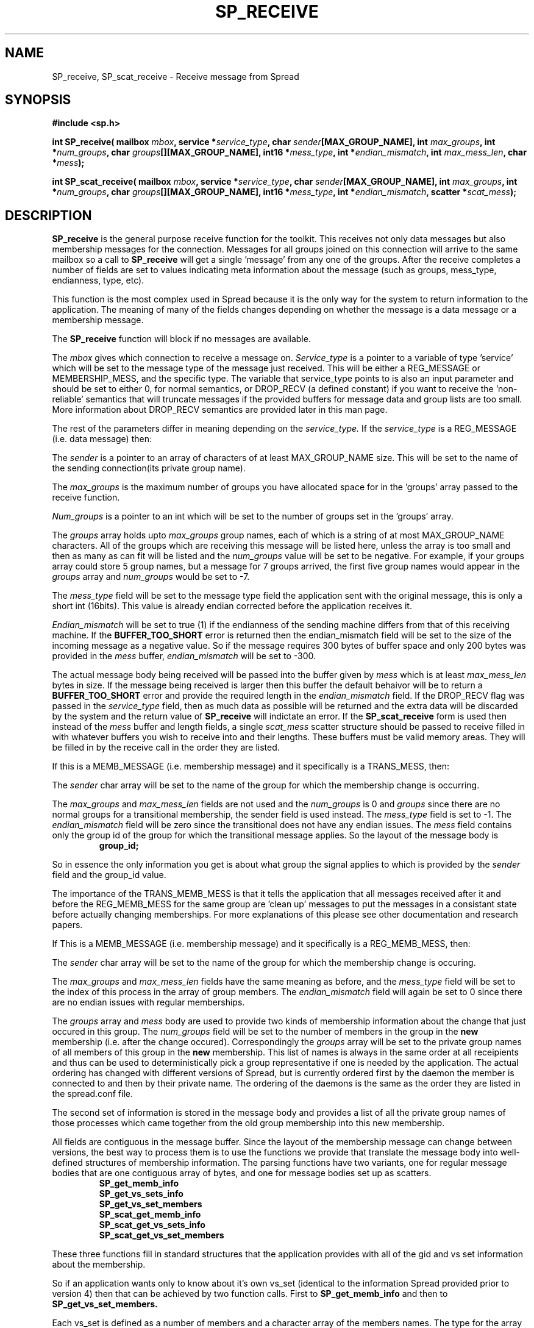 .\" Process this file with
.\" groff -man -Tascii foo.1
.\"
.TH SP_RECEIVE 3 "February 2006" Spread "User Manuals"
.SH NAME
SP_receive, SP_scat_receive \- Receive message from Spread
.SH SYNOPSIS
.B #include <sp.h>
.sp
.BI "int SP_receive( mailbox " mbox ", service *" service_type ", char " sender "[MAX_GROUP_NAME], int " max_groups ", int *" num_groups ", char " groups "[][MAX_GROUP_NAME], int16 *" mess_type ", int *" endian_mismatch ", int " max_mess_len ", char *" mess );
.sp
.BI "int SP_scat_receive( mailbox " mbox ", service *" service_type ", char " sender "[MAX_GROUP_NAME], int " max_groups ", int *" num_groups ", char " groups "[][MAX_GROUP_NAME], int16 *" mess_type ", int *" endian_mismatch ", scatter *" scat_mess );
.SH DESCRIPTION
.B SP_receive
is the general purpose receive function for the
toolkit.  This receives not only data messages but also membership
messages for the connection.  Messages for all groups joined on
this connection will arrive to the same mailbox so a call to 
.B SP_receive
will get a single 'message' from any one of the 
groups. After the receive completes a number of fields are set to 
values indicating meta information about the message (such as groups,
mess_type, endianness, type, etc).

This function is the most complex used in Spread because it is the 
only way for the system to return information to the application. The
meaning of many of the fields changes depending on whether the message
is a data message or a membership message.

The 
.B SP_receive 
function will block if no messages are available.

The
.I mbox
gives which connection to receive a message on.
.I Service_type
is a pointer to a variable of type 'service' which will be set 
to the message type of the message just received.  This
will be either a REG_MESSAGE or MEMBERSHIP_MESS, and the specific type.
The variable that service_type points to is also an input parameter and should be set
to either 0, for normal semantics,  or DROP_RECV (a defined constant) if you want to
receive the 'non-reliable' semantics that will truncate messages if the
provided buffers for message data and group lists are too small. More information
about DROP_RECV semantics are provided later in this man page.

The rest of the parameters differ in meaning depending on the 
.I service_type. 
If the
.I service_type
is a REG_MESSAGE (i.e. data message) then:

The
.I sender
is a pointer to an array of characters of at least MAX_GROUP_NAME size.  
This will be set to the name of the sending connection(its private group name).

The 
.I max_groups
is the maximum number of groups you have allocated space for in 
the 'groups' array passed to the receive function.

.I Num_groups
is a pointer to an int which will be set to the number of groups 
set in the 'groups' array.

The 
.I groups
array holds upto
.I max_groups
group names, each of which is a string of at most MAX_GROUP_NAME characters. All
of the groups which are receiving this message will be listed here, unless the array
is too small and then as many as can fit will be listed and the 
.I num_groups
value will be set to be negative. For example, if your groups array could store 5 
group names, but a message for 7 groups arrived, the first five group names would
appear in the
.I groups
array and  
.I num_groups
would be set to \-7.

The 
.I mess_type
field will be set to the message type field the application sent with the 
original message, this is only a short int (16bits). This value is already
endian corrected before the application receives it.

.I Endian_mismatch
will be set to true (1) if the endianness of the sending machine 
differs from that of this receiving machine. If the 
.B BUFFER_TOO_SHORT 
error is returned then the endian_mismatch field will be set to the size of 
the incoming message as a negative value. So if the message requires 300 bytes
of buffer space and only 200 bytes was provided in the 
.I mess 
buffer, 
.I endian_mismatch 
will be set to \-300.

The actual message body being received will be passed into the buffer given by
.I mess
which is at least 
.I max_mess_len 
bytes in size. If the message being received is larger then this buffer the default
behaivor will be to return a 
.B BUFFER_TOO_SHORT 
error and provide the required length in the 
.I endian_mismatch 
field. If the DROP_RECV flag was passed in the 
.I service_type
field, then as much data as possible will be returned and the extra
data will be discarded by the system and the return value of 
.B SP_receive
will indictate an error.
If the
.B SP_scat_receive
form is used then instead of the
.I mess
buffer and length fields, a single 
.I scat_mess
scatter structure should be passed to receive filled in with whatever buffers
you wish to receive into and their lengths. These buffers must be valid memory areas.
They will be filled in by the receive call in the order they are listed.

If this is a MEMB_MESSAGE (i.e. membership message) and it 
specifically is a TRANS_MESS, then:

The 
.I sender
char array will be set to the name of the group for which the membership change is occurring.

The 
.I max_groups
and 
.I max_mess_len
fields are not used and the
.I num_groups
is 0 and 
.I groups
since there are no normal groups for a transitional membership, the sender field is used instead. 
The 
.I mess_type
field is set to -1. The
.I endian_mismatch
field will be zero since the transitional does not have any endian issues. The
.I mess
field contains only the group id of the group for which the transitional
message applies. So the layout of the message body is

.RS
.TP
.B group_id;
.RE


So in essence the only information you get is about what group the signal applies to which 
is provided by the 
.I sender
field and the group_id value.

The importance
of the TRANS_MEMB_MESS is that it tells the application that all messages received
after it and before the REG_MEMB_MESS for the same group are 'clean up' messages to
put the messages in a consistant state before actually changing memberships.  For more
explanations of this please see other documentation and research papers.

If This is a MEMB_MESSAGE (i.e. membership message) and it 
specifically is a REG_MEMB_MESS, then:

The 
.I sender
char array will be set to the name of the group for which the membership change is occuring.

The 
.I max_groups
and
.I max_mess_len
fields have the same meaning as before, and the 
.I mess_type
field will be set to the index of this process in the array of group members. The
.I endian_mismatch
field will again be set to 0 since there are no endian issues with regular memberships.

The
.I groups
array and
.I mess
body are used to provide two kinds of membership information about the change that just
occured in this group.  The 
.I num_groups
field will be set to the number of members in the group in the 
.B new
membership (i.e. after the change occured). Correspondingly the 
.I groups
array will be set to the private group names of all members of this group
in the 
.B new
membership.  This list of names is always in the same order at all receipients
and thus can be used to deterministically pick a group representative if
one is needed by the application. The actual ordering has changed with different
versions of Spread, but is currently ordered first by the daemon the member is
connected to and then by their private name. The ordering of the daemons is the
same as the order they are listed in the spread.conf file. 

The second set of information is stored in the message body and provides a list
of all the private group names of those processes which came together 
from the old group membership into this new membership. 


All fields are contiguous in the message buffer. 
Since
the layout of the membership message can change between versions, the
best way to process them is to use the functions we provide that translate the
message body into well-defined structures of membership information. The parsing
functions have two variants, one for regular message bodies that are one contiguous
array of bytes, and one for message bodies set up as scatters.

.RS
.TP
.B SP_get_memb_info
.br
.TP
.B SP_get_vs_sets_info
.br
.TP
.B SP_get_vs_set_members
.RE

.RS
.TP
.B SP_scat_get_memb_info
.br
.TP
.B SP_scat_get_vs_sets_info
.br
.TP
.B SP_scat_get_vs_set_members
.RE

These three functions fill in standard structures that the application provides with all of the gid and vs set 
information about the membership. 

So if an application wants only to know about it's 
own vs_set (identical to the information Spread provided prior to version 4) then 
that can be achieved by two function calls. First to 
.B SP_get_memb_info
and then to
.B SP_get_vs_set_members.

Each vs_set is defined as a number of members and a character array of the members names. The type
for the array is
.I char members[][MAX_GROUP_NAME].


Each membership message may contain a number of vs_sets, as when a network merge occurs, several different
partitions could be merging at the same time, with each partition having it's own set of members who came
together between the old and new memberships. 

If you want to parse the contents of the membership message body yourself, the following paragraphs
specify the current layout of the fields. This layout can definitely change (and has several times in
the past) and we make not guarantees about future changes. So if you choose to parse it yourself you may
have to update your code when new Spread releases are made. 

The membership message body includes the
following fields in order. Each is either a defined structure or if it is an integer, then it is an unsigned 32 bit integer. The vs sets are defined below. 

.RS
.TP
.B group_id gid;
.TP
.B unsigned int num_vs_sets;
.TP
.B unsigned int local_vs_set_offset;
.TP
and a list of
.B vs_sets;
.RE

All of the vs_sets are stored continuously in the membership messages body, 
so after reading one vs_set, the next vs_set begins at the next byte. Each vs_set starts with
the integer num_vs_members value so that the application can determine the length of the members array to read. 

.RS
.TP
.B unsigned int num_vs_members;
.TP
.B char members[][MAX_GROUP_NAME]
.RE

The vs_set members array will have num_vs_members group names, each of which is
a fixed length string.  The content of the vs_set members array is dependent 
upon the type of the membership change:

.RS
.TP 0.8i
.B CAUSED_BY_JOIN:
vs_set contains the private group of the joining process.
.TP
.B CAUSED_BY_LEAVE:
vs_set contains the private group of the leaving process.
.TP
.B CAUSED_BY_DISCONNECT:
vs_set contains the private group of the disconnecting process.
.TP
.B CAUSED_BY_NETWORK:
vs_set contains the group names of the members of the new membership who came 
together  
to the new membership. For each set of members who came together an additional
vs_set will exist. The vs_set containing the local application private group name
will contain those members who came with 
.B me.
.RE

If this is a MEMB_MESSAGE (i.e. membership message) and it is
.B neither
a REG_MEMB_MESS or a TRANS_MEMB_MESS, then it represents exactly the 
situtation where the member receiving this message has left a group and
this is notification that the leave has occured, thus it is sometimes called 
a 
.B self-leave
message.  The simplest test for this is if a message is CAUSED_BY_LEAVE and 
REG_MEMB_MESS is FALSE then it is a 
.B self-leave
message.  TRANS_MEMB_MESS never have a CAUSED_BY_ type because they only serve
to signal upto where SAFE delivery and AGREED delivery (with no holes) is guaranteed
in the complete 
.B old
group membership.

The other members of the group this member just left will receive a normal TRANS_MEMB_MESS, 
REG_MEMB_MESS pair as described above showing the membership change.

The fields of SP_receive in this case will be as follows:

The 
.I sender
char array will be set to the name of the group for which the membership change is occuring.

The 
.I max_groups
and
.I max_mess_len
fields have the same meaning as before, and the 
.I mess_type
and 
.I endian_mismatch
fields will again be set to 0.

The
.I groups
array and
.I mess
body are used to provide two kinds of membership information about the change that just
occured in this group.  The 
.I num_groups
field will be set to 0 and the 
.I groups
array will be empty, since this member is no longer part of the group and thus has
no knowledge of it. The
.I mess
body will also be empty. 

.SH "RETURN VALUES"
Returns the size of the message received 
on success or one of the following errors ( < 0 ):
.TP 0.8i
.B ILLEGAL_SESSION
The 
.I mbox
given to receive on was illegal.
.TP
.B ILLEGAL_MESSAGE
The message had an illegal structure, like a scatter not filled out correctly.
.TP
.B CONNECTION_CLOSED
During communication to receive the message communication errors occured
and the receive could not be completed.
.TP
.B GROUPS_TOO_SHORT
If the 
.I groups
array is too short to hold the entire list of groups this message was sent to 
then this error is returned and the 
.I num_groups 
field will be set to the negative of the number of groups needed.
.TP
.B BUFFER_TOO_SHORT
If the message body buffer
.I mess
is too short to hold the message being received then this error is returned and the 
.I endian_mismatch 
field is set to the negative value of the required buffer length.
.SH BUGS
None.
.SH AUTHOR
Yair Amir <yairamir@cnds.jhu.edu>
.br
Jonathan Stanton <jonathan@cnds.jhu.edu>
.br

.SH "SEE ALSO"
.BR libspread (3)

